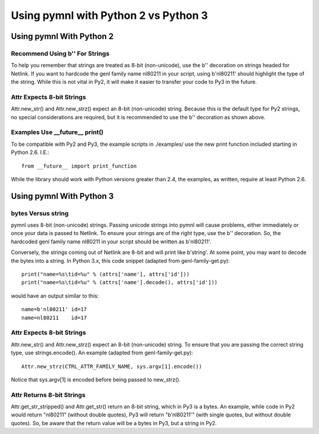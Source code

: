 Using pymnl with Python 2 vs Python 3
=====================================

Using pymnl With Python 2
-------------------------

Recommend Using b'' For Strings
^^^^^^^^^^^^^^^^^^^^^^^^^^^^^^^

To help you remember that strings are treated as 8-bit (non-unicode), use
the b'' decoration on strings headed for Netlink.  If you want to hardcode
the genl family name nl80211 in your script, using b'nl80211' should
highlight the type of the string.  While this is not vital in Py2, it will
make it easier to transfer your code to Py3 in the future.


Attr Expects 8-bit Strings
^^^^^^^^^^^^^^^^^^^^^^^^^^

Attr.new_str() and Attr.new_strz() expect an 8-bit (non-unicode) string.
Because this is the default type for Py2 strings, no special considerations
are required, but it is recommended to use the b'' decoration as shown
above.


Examples Use __future__ print()
^^^^^^^^^^^^^^^^^^^^^^^^^^^^^^^

To be compatible with Py2 and Py3, the example scripts in ./examples/ use
the new print function included starting in Python 2.6.  I.E.::

        from __future__ import print_function

While the library should work with Python versions greater than 2.4, the
examples, as written, require at least Python 2.6.


Using pymnl With Python 3
-------------------------

bytes Versus string
^^^^^^^^^^^^^^^^^^^

pymnl uses 8-bit (non-unicode) strings.  Passing unicode strings into pymnl
will cause problems, either immediately or once your data is passed to
Netlink.  To ensure your strings are of the right type, use the b''
decoration.  So, the hardcoded genl family name nl80211 in your script
should be written as b'nl80211'.

Conversely, the strings coming out of Netlink are 8-bit and will print like
b'string'.  At some point, you may want to decode the bytes into a string.
In Python 3.x, this code snippet (adapted from genl-family-get.py)::

    print("name=%s\tid=%u" % (attrs['name'], attrs['id']))
    print("name=%s\tid=%u" % (attrs['name'].decode(), attrs['id']))

would have an output similar to this::

    name=b'nl80211' id=17
    name=nl80211    id=17


Attr Expects 8-bit Strings
^^^^^^^^^^^^^^^^^^^^^^^^^^

Attr.new_str() and Attr.new_strz() expect an 8-bit (non-unicode) string.
To ensure that you are passing the correct string type, use strings.encode().
An example (adapted from genl-family-get.py)::

    Attr.new_strz(CTRL_ATTR_FAMILY_NAME, sys.argv[1].encode())

Notice that sys.argv[1] is encoded before being passed to new_strz().


Attr Returns 8-bit Strings
^^^^^^^^^^^^^^^^^^^^^^^^^^

Attr.get_str_stripped() and Attr.get_str() return an 8-bit string, which
in Py3 is a bytes.  An example, while code in Py2 would return "nl80211"
(without double quotes), Py3 will return "b'nl80211'" (with single quotes,
but without double quotes).  So, be aware that the return value will be a
bytes in Py3, but a string in Py2.
